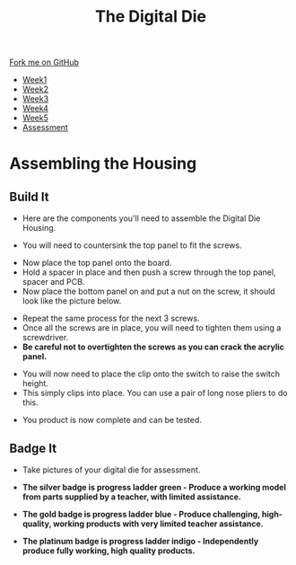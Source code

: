 #+STARTUP:indent
#+HTML_HEAD: <link rel="stylesheet" type="text/css" href="css/styles.css"/>
#+HTML_HEAD_EXTRA: <link href='http://fonts.googleapis.com/css?family=Ubuntu+Mono|Ubuntu' rel='stylesheet' type='text/css'>
#+HTML_HEAD_EXTRA: <script src="http://ajax.googleapis.com/ajax/libs/jquery/1.9.1/jquery.min.js" type="text/javascript"></script>
#+HTML_HEAD_EXTRA: <script src="js/navbar.js" type="text/javascript"></script>
#+OPTIONS: f:nil author:nil num:1 creator:nil timestamp:nil toc:nil

#+TITLE: The Digital Die
#+AUTHOR: Marc Scott

#+BEGIN_HTML
  <div class="github-fork-ribbon-wrapper left">
    <div class="github-fork-ribbon">
      <a href="https://github.com/stsb11/8-SC-DigitalDie">Fork me on GitHub</a>
    </div>
  </div>
<div id="stickyribbon">
    <ul>
      <li><a href="1_Lesson.html">Week1</a></li>
      <li><a href="2_Lesson.html">Week2</a></li>
      <li><a href="3_Lesson.html">Week3</a></li>
      <li><a href="4_Lesson.html">Week4</a></li>
      <li><a href="5_Lesson.html">Week5</a></li>
      <li><a href="assessment.html">Assessment</a></li>
    </ul>
  </div>
#+END_HTML
* COMMENT Use as a template
:PROPERTIES:
:HTML_CONTAINER_CLASS: activity
:END:
** Learn It
:PROPERTIES:
:HTML_CONTAINER_CLASS: learn
:END:

** Research It
:PROPERTIES:
:HTML_CONTAINER_CLASS: research
:END:

** Design It
:PROPERTIES:
:HTML_CONTAINER_CLASS: design
:END:

** Build It
:PROPERTIES:
:HTML_CONTAINER_CLASS: build
:END:

** Test It
:PROPERTIES:
:HTML_CONTAINER_CLASS: test
:END:

** Run It
:PROPERTIES:
:HTML_CONTAINER_CLASS: run
:END:

** Document It
:PROPERTIES:
:HTML_CONTAINER_CLASS: document
:END:

** Code It
:PROPERTIES:
:HTML_CONTAINER_CLASS: code
:END:

** Program It
:PROPERTIES:
:HTML_CONTAINER_CLASS: program
:END:

** Try It
:PROPERTIES:
:HTML_CONTAINER_CLASS: try
:END:
 
** Badge It
:PROPERTIES:
:HTML_CONTAINER_CLASS: badge
:END:

** Save It
:PROPERTIES:
:HTML_CONTAINER_CLASS: save
:END:

* Assembling the Housing
:PROPERTIES:
:HTML_CONTAINER_CLASS: activity
:END:
** Build It
:PROPERTIES:
:HTML_CONTAINER_CLASS: build
:END:
- Here are the components you'll need to assemble the Digital Die Housing.
[[./img/allparts.jpg]]
- You will need to countersink the top panel to fit the screws.
[[./img/countersink.jpg]]
- Now place the top panel onto the board.
- Hold a spacer in place and then push a screw through the top panel, spacer and PCB.
- Now place the bottom panel on and put a nut on the screw, it should look like the picture below.
[[./img/spacerfitting.jpg]]
- Repeat the same process for the next 3 screws.
- Once all the screws are in place, you will need to tighten them using a screwdriver.
- *Be careful not to overtighten the screws as you can crack the acrylic panel.*
[[./img/switchlid.jpg]]
- You will now need to place the clip onto the switch to raise the switch height.
- This simply clips into place. You can use a pair of long nose pliers to do this.
[[./img/finished.jpg]]
[[./img/finished bottom.jpg]]
- You product is now complete and can be tested.
** Badge It
:PROPERTIES:
:HTML_CONTAINER_CLASS: badge
:END:

- Take pictures of your digital die for assessment.

- *The silver badge is progress ladder green - Produce a working model from parts supplied by a teacher, with limited assistance.*
- *The gold badge is progress ladder blue - Produce challenging, high-quality, working products with very limited teacher assistance.*
- *The platinum badge is progress ladder indigo - Independently produce fully working, high quality products.*
